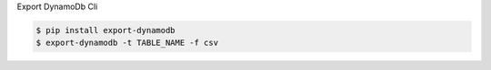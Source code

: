 Export DynamoDb Cli

.. code-block:: bash

  $ pip install export-dynamodb
  $ export-dynamodb -t TABLE_NAME -f csv
